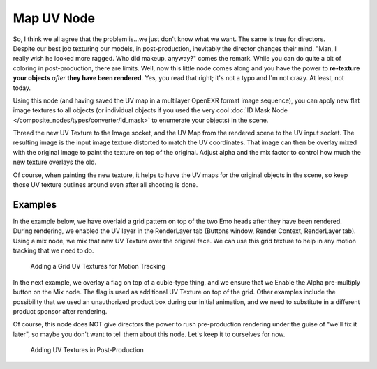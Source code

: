 
***********
Map UV Node
***********

.. figure:: /images/Compositing-Node-MapUV.jpg
   :align: right
   :width: 150px

So, I think we all agree that the problem is...we just don't know what we want.
The same is true for directors. Despite our best job texturing our models, in post-production,
inevitably the director changes their mind. "Man, I really wish he looked more ragged.
Who did makeup, anyway?" comes the remark.
While you can do quite a bit of coloring in post-production, there are limits. Well, now this
little node comes along and you have the power to **re-texture your objects** *after* **they
have been rendered**. Yes, you read that right; it's not a typo and I'm not crazy. At least,
not today.

Using this node (and having saved the UV map in a multilayer OpenEXR format image sequence),
you can apply new flat image textures to all objects
(or individual objects if you used the very cool
:doc:`ID Mask Node </composite_nodes/types/converter/id_mask>` to enumerate your objects) in the scene.

Thread the new UV Texture to the Image socket,
and the UV Map from the rendered scene to the UV input socket.
The resulting image is the input image texture distorted to match the UV coordinates. That
image can then be overlay mixed with the original image to paint the texture on top of the
original.
Adjust alpha and the mix factor to control how much the new texture overlays the old.

Of course, when painting the new texture,
it helps to have the UV maps for the original objects in the scene,
so keep those UV texture outlines around even after all shooting is done.

Examples
========

In the example below,
we have overlaid a grid pattern on top of the two Emo heads after they have been rendered.
During rendering, we enabled the UV layer in the RenderLayer tab (Buttons window,
Render Context, RenderLayer tab). Using a mix node,
we mix that new UV Texture over the original face.
We can use this grid texture to help in any motion tracking that we need to do.

.. figure:: /images/Compositing-Node-MapUV_ex.jpg
   :width: 300px

   Adding a Grid UV Textures for Motion Tracking


In the next example, we overlay a flag on top of a cubie-type thing,
and we ensure that we Enable the Alpha pre-multiply button on the Mix node.
The flag is used as additional UV Texture on top of the grid. Other examples include the
possibility that we used an unauthorized product box during our initial animation,
and we need to substitute in a different product sponsor after rendering.

Of course, this node does NOT give directors the power to rush pre-production rendering under
the guise of "we'll fix it later", so maybe you don't want to tell them about this node.
Let's keep it to ourselves for now.

.. figure:: /images/Compositing-Node-MapUV_ex02.jpg
   :width: 300px

   Adding UV Textures in Post-Production

